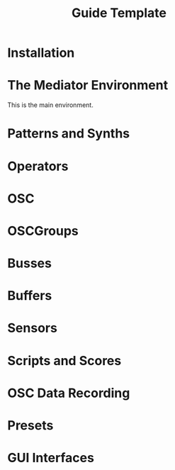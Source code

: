 #+title: Guide Template

* Installation
* The Mediator Environment
This is the main environment.
* Patterns and Synths
* Operators
* OSC
* OSCGroups
* Busses
* Buffers
* Sensors
* Scripts and Scores
* OSC Data Recording
* Presets
* GUI Interfaces
